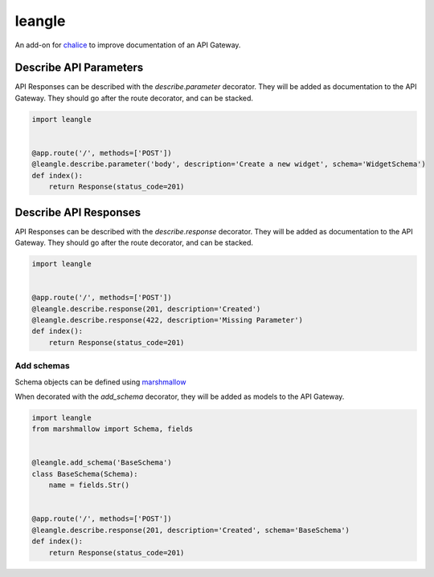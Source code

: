 leangle
=======

.. image:: https://img.shields.io/github/license/jsfehler/leangle.svg
    :alt: GitHub
    :target: https://github.com/jsfehler/leangle/blob/master/LICENSE

.. image:: https://travis-ci.org/jsfehler/leangle.svg?branch=master
    :target: https://travis-ci.org/jsfehler/leangle

.. image:: https://coveralls.io/repos/github/jsfehler/leangle/badge.svg?branch=master
    :target: https://coveralls.io/github/jsfehler/leangle?branch=master

An add-on for `chalice <https://github.com/aws/chalice>`_ to improve documentation of an API Gateway.


Describe API Parameters
------------------------

API Responses can be described with the `describe.parameter` decorator.
They will be added as documentation to the API Gateway.
They should go after the route decorator, and can be stacked.

.. code-block:: python

    import leangle


    @app.route('/', methods=['POST'])
    @leangle.describe.parameter('body', description='Create a new widget', schema='WidgetSchema')
    def index():
        return Response(status_code=201)


Describe API Responses
------------------------

API Responses can be described with the `describe.response` decorator.
They will be added as documentation to the API Gateway.
They should go after the route decorator, and can be stacked.

.. code-block:: python

    import leangle


    @app.route('/', methods=['POST'])
    @leangle.describe.response(201, description='Created')
    @leangle.describe.response(422, description='Missing Parameter')
    def index():
        return Response(status_code=201)


Add schemas
~~~~~~~~~~~

Schema objects can be defined using `marshmallow <https://github.com/marshmallow-code/marshmallow>`_

When decorated with the `add_schema` decorator, they will be added as models to the API Gateway.

.. code-block:: python

  import leangle
  from marshmallow import Schema, fields


  @leangle.add_schema('BaseSchema')
  class BaseSchema(Schema):
      name = fields.Str()


  @app.route('/', methods=['POST'])
  @leangle.describe.response(201, description='Created', schema='BaseSchema')
  def index():
      return Response(status_code=201)
